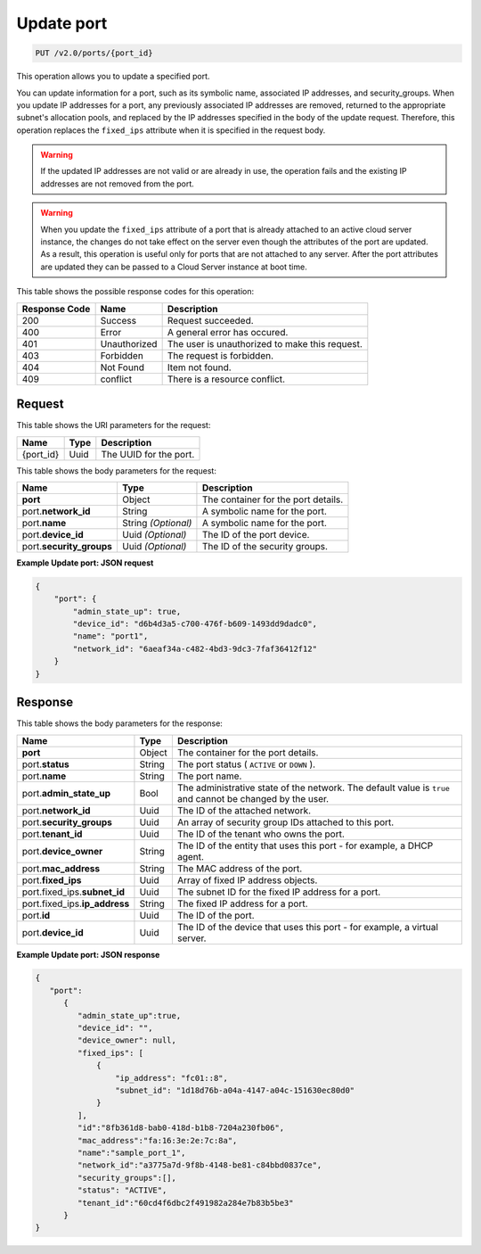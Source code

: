 ..  _put-update-port-v2.0-ports-port-id:

Update port
~~~~~~~~~~~

.. code::

    PUT /v2.0/ports/{port_id}

This operation allows you to update a specified port.

You can update information for a port, such as its symbolic name, associated IP
addresses, and security_groups. When you update IP addresses for a port, any
previously associated IP addresses are removed, returned to the appropriate
subnet's allocation pools, and replaced by the IP addresses specified in the
body of the update request. Therefore, this operation replaces the
``fixed_ips`` attribute when it is specified in the request body.

.. warning::

   If the updated IP addresses are not valid or are already in use, the
   operation fails and the existing IP addresses are not removed from the port.


.. warning::

   When you update the ``fixed_ips`` attribute of a port that is already
   attached to an active cloud server instance, the changes do not take effect
   on the server even though the attributes of the port are updated. As a
   result, this operation is useful only for ports that are not attached to any
   server. After the port attributes are updated they can be passed to a Cloud
   Server instance at boot time.


This table shows the possible response codes for this operation:


+--------------------------+-------------------------+-------------------------+
|Response Code             |Name                     |Description              |
+==========================+=========================+=========================+
|200                       |Success                  |Request succeeded.       |
+--------------------------+-------------------------+-------------------------+
|400                       |Error                    |A general error has      |
|                          |                         |occured.                 |
+--------------------------+-------------------------+-------------------------+
|401                       |Unauthorized             |The user is unauthorized |
|                          |                         |to make this request.    |
+--------------------------+-------------------------+-------------------------+
|403                       |Forbidden                |The request is forbidden.|
+--------------------------+-------------------------+-------------------------+
|404                       |Not Found                |Item not found.          |
+--------------------------+-------------------------+-------------------------+
|409                       |conflict                 |There is a resource      |
|                          |                         |conflict.                |
+--------------------------+-------------------------+-------------------------+


Request
-------

This table shows the URI parameters for the request:

+--------------------------+-------------------------+-------------------------+
|Name                      |Type                     |Description              |
+==========================+=========================+=========================+
|{port_id}                 |Uuid                     |The UUID for the port.   |
+--------------------------+-------------------------+-------------------------+

This table shows the body parameters for the request:

+--------------------------+-------------------------+-------------------------+
|Name                      |Type                     |Description              |
+==========================+=========================+=========================+
|**port**                  |Object                   |The container for the    |
|                          |                         |port details.            |
+--------------------------+-------------------------+-------------------------+
|port.\ **network_id**     |String                   |A symbolic name for the  |
|                          |                         |port.                    |
+--------------------------+-------------------------+-------------------------+
|port.\ **name**           |String *(Optional)*      |A symbolic name for the  |
|                          |                         |port.                    |
+--------------------------+-------------------------+-------------------------+
|port.\ **device_id**      |Uuid *(Optional)*        |The ID of the port       |
|                          |                         |device.                  |
+--------------------------+-------------------------+-------------------------+
|port.\ **security_groups**|Uuid *(Optional)*        |The ID of the security   |
|                          |                         |groups.                  |
+--------------------------+-------------------------+-------------------------+

**Example Update port: JSON request**


.. code::

   {
       "port": {
           "admin_state_up": true,
           "device_id": "d6b4d3a5-c700-476f-b609-1493dd9dadc0",
           "name": "port1",
           "network_id": "6aeaf34a-c482-4bd3-9dc3-7faf36412f12"
       }
   }

Response
--------

This table shows the body parameters for the response:

+-----------------------------+------------------------+-----------------------+
|Name                         |Type                    |Description            |
+=============================+========================+=======================+
|**port**                     |Object                  |The container for the  |
|                             |                        |port details.          |
+-----------------------------+------------------------+-----------------------+
|port.\ **status**            |String                  |The port status (      |
|                             |                        |``ACTIVE`` or ``DOWN`` |
|                             |                        |).                     |
+-----------------------------+------------------------+-----------------------+
|port.\ **name**              |String                  |The port name.         |
+-----------------------------+------------------------+-----------------------+
|port.\ **admin_state_up**    |Bool                    |The administrative     |
|                             |                        |state of the network.  |
|                             |                        |The default value is   |
|                             |                        |``true`` and cannot be |
|                             |                        |changed by the user.   |
+-----------------------------+------------------------+-----------------------+
|port.\ **network_id**        |Uuid                    |The ID of the attached |
|                             |                        |network.               |
+-----------------------------+------------------------+-----------------------+
|port.\ **security_groups**   |Uuid                    |An array of security   |
|                             |                        |group IDs attached to  |
|                             |                        |this port.             |
+-----------------------------+------------------------+-----------------------+
|port.\ **tenant_id**         |Uuid                    |The ID of the tenant   |
|                             |                        |who owns the port.     |
+-----------------------------+------------------------+-----------------------+
|port.\ **device_owner**      |String                  |The ID of the entity   |
|                             |                        |that uses this port -  |
|                             |                        |for example, a DHCP    |
|                             |                        |agent.                 |
+-----------------------------+------------------------+-----------------------+
|port.\ **mac_address**       |String                  |The MAC address of the |
|                             |                        |port.                  |
+-----------------------------+------------------------+-----------------------+
|port.\ **fixed_ips**         |Uuid                    |Array of fixed IP      |
|                             |                        |address objects.       |
+-----------------------------+------------------------+-----------------------+
|port.fixed_ips.\             |Uuid                    |The subnet ID for the  |
|**subnet_id**                |                        |fixed IP address for a |
|                             |                        |port.                  |
+-----------------------------+------------------------+-----------------------+
|port.fixed_ips.\             |String                  |The fixed IP address   |
|**ip_address**               |                        |for a port.            |
+-----------------------------+------------------------+-----------------------+
|port.\ **id**                |Uuid                    |The ID of the port.    |
+-----------------------------+------------------------+-----------------------+
|port.\ **device_id**         |Uuid                    |The ID of the device   |
|                             |                        |that uses this port -  |
|                             |                        |for example, a virtual |
|                             |                        |server.                |
+-----------------------------+------------------------+-----------------------+

**Example Update port: JSON response**


.. code::

   {
      "port":
         {
            "admin_state_up":true,
            "device_id": "",
            "device_owner": null,
            "fixed_ips": [
                {
                    "ip_address": "fc01::8",
                    "subnet_id": "1d18d76b-a04a-4147-a04c-151630ec80d0"
                }
            ],
            "id":"8fb361d8-bab0-418d-b1b8-7204a230fb06",
            "mac_address":"fa:16:3e:2e:7c:8a",
            "name":"sample_port_1",
            "network_id":"a3775a7d-9f8b-4148-be81-c84bbd0837ce",
            "security_groups":[],
            "status": "ACTIVE",
            "tenant_id":"60cd4f6dbc2f491982a284e7b83b5be3"
         }
   }
